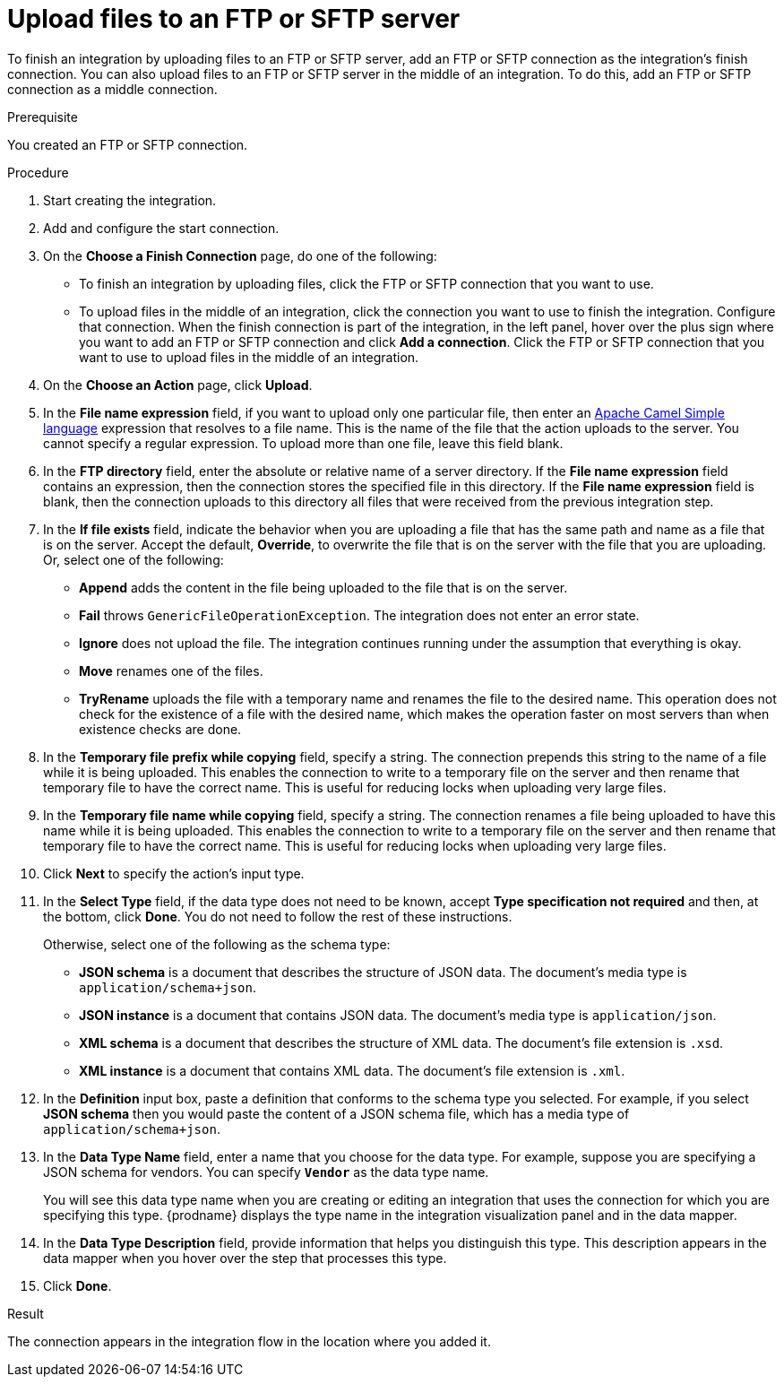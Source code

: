// This module is included in these assemblies:
// as_connecting-to-ftp.adoc

[id='adding-ftp-finish-middle-connection_{context}']
= Upload files to an FTP or SFTP server

To finish an integration by uploading files to an FTP or SFTP server, 
add an FTP or SFTP connection as the integration's finish connection. You can also
upload files to an FTP or SFTP server in the middle of an integration. To
do this, add an FTP or SFTP connection as a middle connection.  

.Prerequisite
You created an FTP or SFTP connection. 

.Procedure

. Start creating the integration.
. Add and configure the start connection.
. On the *Choose a Finish Connection* page, do one of the following:
+
* To finish an integration by uploading files, click the FTP or SFTP connection that
you want to use. 
* To upload files in the middle of an integration, click the connection you
want to use to finish the integration. Configure that connection. When the
finish connection is part of the integration, in the left panel, hover over
the plus sign where you want to add an FTP or SFTP connection and click
*Add a connection*. Click the FTP or SFTP connection that you want to use
to upload files in the middle of an integration. 

. On the *Choose an Action* page, click *Upload*. 
. In the *File name expression* field, if you want to upload only one
particular file, then enter an 
http://camel.apache.org/simple.html[Apache Camel Simple language]
expression that resolves to a file name. This is the name of the
file that the action uploads to the server. 
You cannot specify a regular expression. To upload more than one
file, leave this field blank. 
. In the *FTP directory* field, enter the absolute or relative name of a server directory.
If the *File name expression* field contains an expression, 
then the connection stores the specified file in this directory. If the
*File name expression* field is blank, then the connection uploads to
this directory all files that were received from the previous integration step. 
. In the *If file exists* field, indicate the behavior when you are 
uploading a file that has the same path and name as a file that is on
the server. Accept the default, *Override*, to overwrite
the file that is on the server with the file that you are uploading. 
Or, select one of the following:
** *Append* adds the content in the file being uploaded to the file
that is on the server. 
** *Fail* throws `GenericFileOperationException`. The integration does
not enter an error state. 
** *Ignore* does not upload the file. The integration continues running
under the assumption that everything is okay.
** *Move* renames one of the files. 
** *TryRename* uploads the file with a temporary name and renames the
file to the desired name. This operation does not check for the 
existence of a file with the desired name, which makes the operation
faster on most servers than when existence checks are done. 
. In the *Temporary file prefix while copying* field, specify a string. 
The connection prepends this string to the name of a file while it is
being uploaded. 
This enables the connection to write to a temporary file on the 
server and then rename that temporary file to have the correct name. 
This is useful for reducing locks when uploading very large files.
. In the *Temporary file name while copying* field, specify a string. 
The connection renames a file being uploaded to have this name 
while it is being uploaded.
This enables the connection to write to a temporary file on the 
server and then rename that temporary file to have the correct name. 
This is useful for reducing locks when uploading very large files.

. Click *Next* to specify the action's input type. 

. In the *Select Type* field, if the data type does not need to be known, 
accept *Type specification not required* 
and then, at the bottom, click *Done*. You do not need to follow the rest of these
instructions. 
+
Otherwise, select one of the following as the schema type:
+
* *JSON schema* is a document that describes the structure of JSON data.
The document's media type is `application/schema+json`. 
* *JSON instance* is a document that contains JSON data. The document's 
media type is `application/json`. 
* *XML schema* is a document that describes the structure of XML data.
The document's file extension is `.xsd`.
* *XML instance* is a document that contains XML data. The
document's file extension is `.xml`. 

. In the *Definition* input box, paste a definition that conforms to the
schema type you selected. 
For example, if you select *JSON schema* then you would paste the content of
a JSON schema file, which has a media type of `application/schema+json`.

. In the *Data Type Name* field, enter a name that you choose for the
data type. For example, suppose you are specifying a JSON schema for
vendors. You can specify `*Vendor*` as the data type name. 
+
You will see this data type name when you are creating 
or editing an integration that uses the connection
for which you are specifying this type. {prodname} displays the type name
in the integration visualization panel and in the data mapper. 

. In the *Data Type Description* field, provide information that helps you
distinguish this type. This description appears in the data mapper when 
you hover over the step that processes this type. 
. Click *Done*. 

.Result
The connection appears in the integration flow 
in the location where you added it. 
